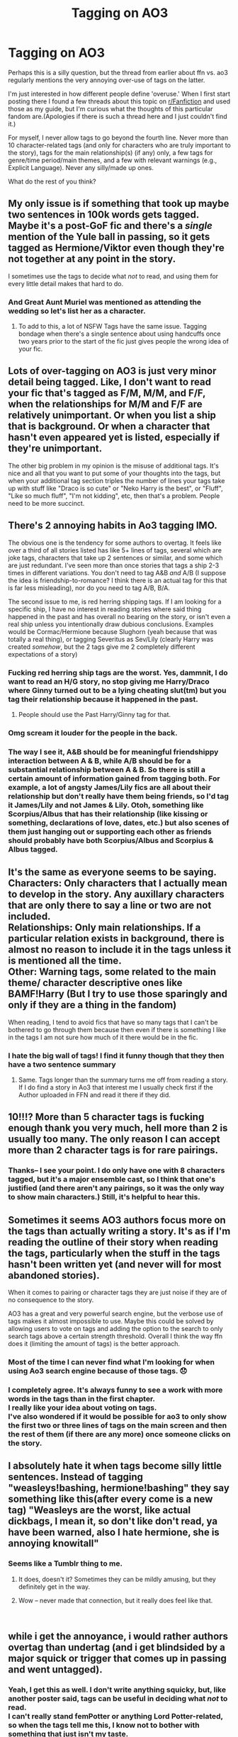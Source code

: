 #+TITLE: Tagging on AO3

* Tagging on AO3
:PROPERTIES:
:Score: 39
:DateUnix: 1540523025.0
:DateShort: 2018-Oct-26
:FlairText: Discussion
:END:
Perhaps this is a silly question, but the thread from earlier about ffn vs. ao3 regularly mentions the very annoying over-use of tags on the latter.

I'm just interested in how different people define 'overuse.' When I first start posting there I found a few threads about this topic on [[/r/Fanfiction][r/Fanfiction]] and used those as my guide, but I'm curious what the thoughts of this particular fandom are.(Apologies if there is such a thread here and I just couldn't find it.)

For myself, I never allow tags to go beyond the fourth line. Never more than 10 character-related tags (and only for characters who are truly important to the story), tags for the main relationship(s) (if any) only, a few tags for genre/time period/main themes, and a few with relevant warnings (e.g., Explicit Language). Never any silly/made up ones.

What do the rest of you think?


** My only issue is if something that took up maybe two sentences in 100k words gets tagged. Maybe it's a post-GoF fic and there's a /single/ mention of the Yule ball in passing, so it gets tagged as Hermione/Viktor even though they're not together at any point in the story.

I sometimes use the tags to decide what /not/ to read, and using them for every little detail makes that hard to do.
:PROPERTIES:
:Author: girlikecupcake
:Score: 63
:DateUnix: 1540524018.0
:DateShort: 2018-Oct-26
:END:

*** And Great Aunt Muriel was mentioned as attending the wedding so let's list her as a character.
:PROPERTIES:
:Author: jeffala
:Score: 39
:DateUnix: 1540524219.0
:DateShort: 2018-Oct-26
:END:

**** To add to this, a lot of NSFW Tags have the same issue. Tagging bondage when there's a single sentence about using handcuffs once two years prior to the start of the fic just gives people the wrong idea of your fic.
:PROPERTIES:
:Author: Hellstrike
:Score: 29
:DateUnix: 1540533762.0
:DateShort: 2018-Oct-26
:END:


** Lots of over-tagging on AO3 is just very minor detail being tagged. Like, I don't want to read your fic that's tagged as F/M, M/M, and F/F, when the relationships for M/M and F/F are relatively unimportant. Or when you list a ship that is background. Or when a character that hasn't even appeared yet is listed, especially if they're unimportant.

The other big problem in my opinion is the misuse of additional tags. It's nice and all that you want to put some of your thoughts into the tags, but when your additional tag section triples the number of lines your tags take up with stuff like "Draco is so cute" or "Neko Harry is the best", or "Fluff", "Like so much fluff", "I'm not kidding", etc, then that's a problem. People need to be more succinct.
:PROPERTIES:
:Author: SnowingSilently
:Score: 43
:DateUnix: 1540526384.0
:DateShort: 2018-Oct-26
:END:


** There's 2 annoying habits in Ao3 tagging IMO.

The obvious one is the tendency for some authors to overtag. It feels like over a third of all stories listed has like 5+ lines of tags, several which are joke tags, characters that take up 2 sentences or similar, and some which are just redundant. I've seen more than once stories that tags a ship 2-3 times in different variations. You don't need to tag A&B /and/ A/B (I suppose the idea is friendship-to-romance? I think there is an actual tag for this that is far less misleading), nor do you need to tag A/B, B/A.

The second issue to me, is red herring shipping tags. If I am looking for a specific ship, I have no interest in reading stories where said thing happened in the past and has overall no bearing on the story, or isn't even a real ship unless you intentionally draw dubious conclusions. Examples would be Cormac/Hermione because Slughorn (yeah because that was totally a real thing), or tagging Severitus as Sev/Lily (clearly Harry was created /somehow/, but the 2 tags give me 2 completely different expectations of a story)
:PROPERTIES:
:Author: Fredrik1994
:Score: 27
:DateUnix: 1540532357.0
:DateShort: 2018-Oct-26
:END:

*** Fucking red herring ship tags are the worst. Yes, dammnit, I do want to read an H/G story, no stop giving me Harry/Draco where Ginny turned out to be a lying cheating slut(tm) but you tag their relationship because it happened in the past.
:PROPERTIES:
:Author: RealityWanderer
:Score: 33
:DateUnix: 1540534079.0
:DateShort: 2018-Oct-26
:END:

**** People should use the Past Harry/Ginny tag for that.
:PROPERTIES:
:Author: Jaggedrain
:Score: 3
:DateUnix: 1540783859.0
:DateShort: 2018-Oct-29
:END:


*** Omg scream it louder for the people in the back.
:PROPERTIES:
:Author: Fizzful
:Score: 2
:DateUnix: 1540542416.0
:DateShort: 2018-Oct-26
:END:


*** The way I see it, A&B should be for meaningful friendshippy interaction between A & B, while A/B should be for a substantial relationship between A & B. So there is still a certain amount of information gained from tagging both. For example, a lot of angsty James/Lily fics are all about their relationship but don't really have them being friends, so I'd tag it James/Lily and not James & Lily. Otoh, something like Scorpius/Albus that has their relationship (like kissing or something, declarations of love, dates, etc.) but also scenes of them just hanging out or supporting each other as friends should probably have both Scorpius/Albus and Scorpius & Albus tagged.
:PROPERTIES:
:Author: Pondincherry
:Score: 2
:DateUnix: 1540707845.0
:DateShort: 2018-Oct-28
:END:


** It's the same as everyone seems to be saying.\\
Characters: Only characters that I actually mean to develop in the story. Any auxillary characters that are only there to say a line or two are not included.\\
Relationships: Only main relationships. If a particular relation exists in background, there is almost no reason to include it in the tags unless it is mentioned all the time.\\
Other: Warning tags, some related to the main theme/ character descriptive ones like BAMF!Harry (But I try to use those sparingly and only if they are a thing in the fandom)

When reading, I tend to avoid fics that have so many tags that I can't be bothered to go through them because then even if there is something I like in the tags I am not sure how much of it there would be in the fic.
:PROPERTIES:
:Author: nitz149
:Score: 17
:DateUnix: 1540532705.0
:DateShort: 2018-Oct-26
:END:

*** I hate the big wall of tags! I find it funny though that they then have a two sentence summary
:PROPERTIES:
:Author: andracute2
:Score: 4
:DateUnix: 1540559988.0
:DateShort: 2018-Oct-26
:END:

**** Same. Tags longer than the summary turns me off from reading a story. If I do find a story in Ao3 that interest me I usually check first if the Author uploaded in FFN and read it there if they did.
:PROPERTIES:
:Author: NAJ_P_Jackson
:Score: 5
:DateUnix: 1540565689.0
:DateShort: 2018-Oct-26
:END:


** 10!!!? More than 5 character tags is fucking enough thank you very much, hell more than 2 is usually too many. The only reason I can accept more than 2 character tags is for rare pairings.
:PROPERTIES:
:Author: Edocsiru
:Score: 13
:DateUnix: 1540537264.0
:DateShort: 2018-Oct-26
:END:

*** Thanks-- I see your point. I do only have one with 8 characters tagged, but it's a major ensemble cast, so I think that one's justified (and there aren't any pairings, so it was the only way to show main characters.) Still, it's helpful to hear this.
:PROPERTIES:
:Score: 2
:DateUnix: 1540582307.0
:DateShort: 2018-Oct-26
:END:


** Sometimes it seems AO3 authors focus more on the tags than actually writing a story. It's as if I'm reading the outline of their story when reading the tags, particularly when the stuff in the tags hasn't been written yet (and never will for most abandoned stories).

When it comes to pairing or character tags they are just noise if they are of no consequence to the story.

AO3 has a great and very powerful search engine, but the verbose use of tags makes it almost impossible to use. Maybe this could be solved by allowing users to vote on tags and adding the option to the search to only search tags above a certain strength threshold. Overall I think the way ffn does it (limiting the amount of tags) is the better approach.
:PROPERTIES:
:Author: Deathcrow
:Score: 12
:DateUnix: 1540545314.0
:DateShort: 2018-Oct-26
:END:

*** Most of the time I can never find what I'm looking for when using Ao3 search engine because of those tags. 😞
:PROPERTIES:
:Author: NAJ_P_Jackson
:Score: 3
:DateUnix: 1540565800.0
:DateShort: 2018-Oct-26
:END:


*** I completely agree. It's always funny to see a work with more words in the tags than in the first chapter.\\
I really like your idea about voting on tags.\\
I've also wondered if it would be possible for ao3 to only show the first two or three lines of tags on the main screen and then the rest of them (if there are any more) once someone clicks on the story.
:PROPERTIES:
:Score: 2
:DateUnix: 1540582412.0
:DateShort: 2018-Oct-26
:END:


** I absolutely hate it when tags become silly little sentences. Instead of tagging "weasleys!bashing, hermione!bashing" they say something like this(after every come is a new tag) "Weasleys are the worst, like actual dickbags, I mean it, so don't like don't read, ya have been warned, also I hate hermione, she is annoying knowitall"
:PROPERTIES:
:Author: heavy__rain
:Score: 9
:DateUnix: 1540551843.0
:DateShort: 2018-Oct-26
:END:

*** Seems like a Tumblr thing to me.
:PROPERTIES:
:Author: rek-lama
:Score: 10
:DateUnix: 1540556165.0
:DateShort: 2018-Oct-26
:END:

**** It does, doesn't it? Sometimes they can be mildly amusing, but they definitely get in the way.
:PROPERTIES:
:Author: ParanoidDrone
:Score: 2
:DateUnix: 1540568281.0
:DateShort: 2018-Oct-26
:END:


**** Wow -- never made that connection, but it really does feel like that.

​
:PROPERTIES:
:Score: 1
:DateUnix: 1540582443.0
:DateShort: 2018-Oct-26
:END:


** while i get the annoyance, i would rather authors overtag than undertag (and i get blindsided by a major squick or trigger that comes up in passing and went untagged).
:PROPERTIES:
:Author: rxwb
:Score: 9
:DateUnix: 1540551470.0
:DateShort: 2018-Oct-26
:END:

*** Yeah, I get this as well. I don't write anything squicky, but, like another poster said, tags can be useful in deciding what /not/ to read.\\
I can't really stand femPotter or anything Lord Potter-related, so when the tags tell me this, I know not to bother with something that just isn't my taste.
:PROPERTIES:
:Score: 1
:DateUnix: 1540582535.0
:DateShort: 2018-Oct-26
:END:


** You have to remember what people are using tags for. If I search using the "Harry Potter" tag, it's because I want to read a fic about Harry. If I search using the "Harry/Fleur" tag, it's because I want the story to be about Harry/Fleur.

In short: only tag the elements which are absolutely central to your story. Specifically:

- Don't tag pairings which are not the pairing of the protagonist.

- Don't tag "Harry Potter" if he's not the PoV character.

Genre tags are whatever, because no one is searching using those. Go nuts with them if you want.

Of course, all of this could be avoided if AO3 had included extra fields for:

- Point of view characters

- Main characters

- Secondary characters

- Point of view pairings

- Other pairings
:PROPERTIES:
:Author: Taure
:Score: 7
:DateUnix: 1540571460.0
:DateShort: 2018-Oct-26
:END:

*** Counter point, I search for time-travel and redo and fixit fictions, or now and then I want some hurt/comfort.
:PROPERTIES:
:Author: SMTRodent
:Score: 3
:DateUnix: 1540588623.0
:DateShort: 2018-Oct-27
:END:


*** I pretty much agree with all this, though I'm surprised to see you say that no one searches genre tags. I do that all time when I'm bored and want to read, say, a time-travel fic or a humorous fic. It often helps me locate stories I've otherwise overlooked.

I suppose I could compare genre tags to themed C2s on ffn. Sure, they aren't actually recommendations, but they help me focus on what I might be in the mood for.

​
:PROPERTIES:
:Score: 3
:DateUnix: 1540582681.0
:DateShort: 2018-Oct-26
:END:


** The thing that frustrates me most personally is the ridiculous tagging of relationships. I prefer stories with little to no focus on the romance so I would prefer to limit my searches to gen fics, but people insist on adding the gen tag to stories that are focused on pairings which completely defeats the purpose.

Ideally tags should be used to allow people to find the stories they would enjoy as easily as possible, and for authors to advertise their story to find an audience but people adding tags for things no matter how irrelevant to the story really makes it difficult. With Ao3 I pretty much only look for specific rare pairings or characters and rely on other peoples recommendations rather than slogging through Ao3 on my own for any length of time.
:PROPERTIES:
:Author: smurph26
:Score: 7
:DateUnix: 1540557276.0
:DateShort: 2018-Oct-26
:END:


** I hate overtagging. Unless it's a major plot point, I don't tag it - and unless it's a POV character, or at least a major character, I don't tag them either. If a pairing doesn't last, I don't tag that.
:PROPERTIES:
:Author: Starfox5
:Score: 6
:DateUnix: 1540540466.0
:DateShort: 2018-Oct-26
:END:


** General rule of thumb: if someone clicks on this tag, because they want to read a story about the tag, are they going to be satisfied by the story that it leads them to?

Second general rule of thumb: is this tag going to be entered by someone searching for a story? Or is it trying to do a job that the summary should be doing, i.e. explaining what the fic is broadly about?
:PROPERTIES:
:Author: SMTRodent
:Score: 4
:DateUnix: 1540588436.0
:DateShort: 2018-Oct-27
:END:


** Putting things in tags instead of the summary... if you think it's too long to go in your summary, it's definitely too long to be a tag. To me, tags should be primary characters and relationships, major themes, and content warnings. Not “Omg it's so cute when LavLav calls him WonWon, fight me.”
:PROPERTIES:
:Author: PsychoCelloChica
:Score: 5
:DateUnix: 1540568667.0
:DateShort: 2018-Oct-26
:END:

*** But it is cute when LavLav calls him WonWon lol
:PROPERTIES:
:Author: nitz149
:Score: 1
:DateUnix: 1540573415.0
:DateShort: 2018-Oct-26
:END:

**** Then put it in the summary.
:PROPERTIES:
:Author: SMTRodent
:Score: 1
:DateUnix: 1540588652.0
:DateShort: 2018-Oct-27
:END:


** Main problem is that tags are not classified. Like difference between leads and side characters.
:PROPERTIES:
:Author: Agasthenes
:Score: 2
:DateUnix: 1540744968.0
:DateShort: 2018-Oct-28
:END:


** I feel like I'm the only person on here who actually enjoys random funny tags 😢
:PROPERTIES:
:Author: Jaggedrain
:Score: 2
:DateUnix: 1540784043.0
:DateShort: 2018-Oct-29
:END:


** Can someone help me with what the 'Freeform' tag means?
:PROPERTIES:
:Author: TheTsundereGirl
:Score: 1
:DateUnix: 1540578443.0
:DateShort: 2018-Oct-26
:END:


** I am fairly new to the ao3 community, and I start to wonder how all this tagging actually works. I posted the beginning of a story and tagged all themes the story will include at some point. Some of them may even be redundant, such as "assassins&hitmen" and "crimes&criminals", but I did it because I thought that some readers will search for only one of them, and if I'd be using the other one, they wouldn't find my story.\\
Is my way of thinking so wrong?
:PROPERTIES:
:Author: Kathahari
:Score: 1
:DateUnix: 1542303262.0
:DateShort: 2018-Nov-15
:END:

